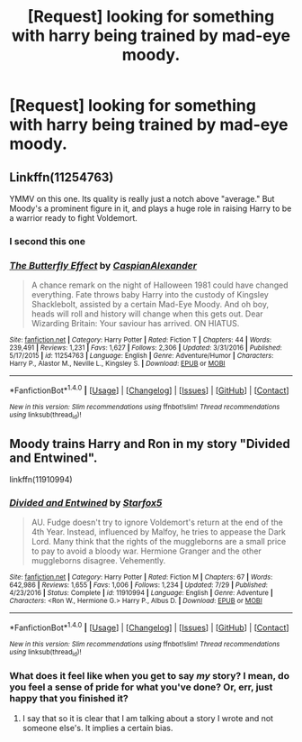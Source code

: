 #+TITLE: [Request] looking for something with harry being trained by mad-eye moody.

* [Request] looking for something with harry being trained by mad-eye moody.
:PROPERTIES:
:Author: ALargeClam
:Score: 13
:DateUnix: 1503425483.0
:DateShort: 2017-Aug-22
:FlairText: Request
:END:

** Linkffn(11254763)

YMMV on this one. Its quality is really just a notch above "average." But Moody's a prominent figure in it, and plays a huge role in raising Harry to be a warrior ready to fight Voldemort.
:PROPERTIES:
:Author: CryptidGrimnoir
:Score: 4
:DateUnix: 1503442296.0
:DateShort: 2017-Aug-23
:END:

*** I second this one
:PROPERTIES:
:Author: Flye_Autumne
:Score: 2
:DateUnix: 1503444062.0
:DateShort: 2017-Aug-23
:END:


*** [[http://www.fanfiction.net/s/11254763/1/][*/The Butterfly Effect/*]] by [[https://www.fanfiction.net/u/6778541/CaspianAlexander][/CaspianAlexander/]]

#+begin_quote
  A chance remark on the night of Halloween 1981 could have changed everything. Fate throws baby Harry into the custody of Kingsley Shacklebolt, assisted by a certain Mad-Eye Moody. And oh boy, heads will roll and history will change when this gets out. Dear Wizarding Britain: Your saviour has arrived. ON HIATUS.
#+end_quote

^{/Site/: [[http://www.fanfiction.net/][fanfiction.net]] *|* /Category/: Harry Potter *|* /Rated/: Fiction T *|* /Chapters/: 44 *|* /Words/: 239,491 *|* /Reviews/: 1,231 *|* /Favs/: 1,627 *|* /Follows/: 2,306 *|* /Updated/: 3/31/2016 *|* /Published/: 5/17/2015 *|* /id/: 11254763 *|* /Language/: English *|* /Genre/: Adventure/Humor *|* /Characters/: Harry P., Alastor M., Neville L., Kingsley S. *|* /Download/: [[http://www.ff2ebook.com/old/ffn-bot/index.php?id=11254763&source=ff&filetype=epub][EPUB]] or [[http://www.ff2ebook.com/old/ffn-bot/index.php?id=11254763&source=ff&filetype=mobi][MOBI]]}

--------------

*FanfictionBot*^{1.4.0} *|* [[[https://github.com/tusing/reddit-ffn-bot/wiki/Usage][Usage]]] | [[[https://github.com/tusing/reddit-ffn-bot/wiki/Changelog][Changelog]]] | [[[https://github.com/tusing/reddit-ffn-bot/issues/][Issues]]] | [[[https://github.com/tusing/reddit-ffn-bot/][GitHub]]] | [[[https://www.reddit.com/message/compose?to=tusing][Contact]]]

^{/New in this version: Slim recommendations using/ ffnbot!slim! /Thread recommendations using/ linksub(thread_id)!}
:PROPERTIES:
:Author: FanfictionBot
:Score: 1
:DateUnix: 1503442320.0
:DateShort: 2017-Aug-23
:END:


** Moody trains Harry and Ron in my story "Divided and Entwined".

linkffn(11910994)
:PROPERTIES:
:Author: Starfox5
:Score: 6
:DateUnix: 1503438009.0
:DateShort: 2017-Aug-23
:END:

*** [[http://www.fanfiction.net/s/11910994/1/][*/Divided and Entwined/*]] by [[https://www.fanfiction.net/u/2548648/Starfox5][/Starfox5/]]

#+begin_quote
  AU. Fudge doesn't try to ignore Voldemort's return at the end of the 4th Year. Instead, influenced by Malfoy, he tries to appease the Dark Lord. Many think that the rights of the muggleborns are a small price to pay to avoid a bloody war. Hermione Granger and the other muggleborns disagree. Vehemently.
#+end_quote

^{/Site/: [[http://www.fanfiction.net/][fanfiction.net]] *|* /Category/: Harry Potter *|* /Rated/: Fiction M *|* /Chapters/: 67 *|* /Words/: 642,986 *|* /Reviews/: 1,655 *|* /Favs/: 1,006 *|* /Follows/: 1,234 *|* /Updated/: 7/29 *|* /Published/: 4/23/2016 *|* /Status/: Complete *|* /id/: 11910994 *|* /Language/: English *|* /Genre/: Adventure *|* /Characters/: <Ron W., Hermione G.> Harry P., Albus D. *|* /Download/: [[http://www.ff2ebook.com/old/ffn-bot/index.php?id=11910994&source=ff&filetype=epub][EPUB]] or [[http://www.ff2ebook.com/old/ffn-bot/index.php?id=11910994&source=ff&filetype=mobi][MOBI]]}

--------------

*FanfictionBot*^{1.4.0} *|* [[[https://github.com/tusing/reddit-ffn-bot/wiki/Usage][Usage]]] | [[[https://github.com/tusing/reddit-ffn-bot/wiki/Changelog][Changelog]]] | [[[https://github.com/tusing/reddit-ffn-bot/issues/][Issues]]] | [[[https://github.com/tusing/reddit-ffn-bot/][GitHub]]] | [[[https://www.reddit.com/message/compose?to=tusing][Contact]]]

^{/New in this version: Slim recommendations using/ ffnbot!slim! /Thread recommendations using/ linksub(thread_id)!}
:PROPERTIES:
:Author: FanfictionBot
:Score: 1
:DateUnix: 1503438021.0
:DateShort: 2017-Aug-23
:END:


*** What does it feel like when you get to say /my/ story? I mean, do you feel a sense of pride for what you've done? Or, err, just happy that you finished it?
:PROPERTIES:
:Author: DearDeathDay
:Score: 1
:DateUnix: 1503444417.0
:DateShort: 2017-Aug-23
:END:

**** I say that so it is clear that I am talking about a story I wrote and not someone else's. It implies a certain bias.
:PROPERTIES:
:Author: Starfox5
:Score: 6
:DateUnix: 1503466539.0
:DateShort: 2017-Aug-23
:END:
